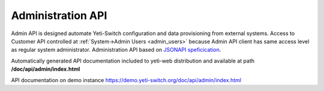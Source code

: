 .. _admin_api:

Administration API
==================

Admin API is designed automate Yeti-Switch configuration and data provisioning from external systems. Access to Customer API controlled at :ref:`System->Admin Users <admin_users>` because Admin API client has same access level as regular system administrator. Administration API based on `JSONAPI speficication <https://jsonapi.org>`_.

Automatically generated API documentation included to yeti-web distribution and available at path **/doc/api/admin/index.html**

API documentation on demo instance `<https://demo.yeti-switch.org/doc/api/admin/index.html>`_

